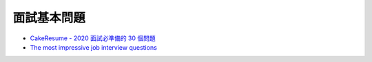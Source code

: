 面試基本問題
=============


- `CakeResume - 2020 面試必準備的 30 個問題 <https://www.cakeresume.com/resources/top-10-developer-programmer-job-interview-questions-2018>`_

- `The most impressive job interview questions <https://www.weforum.org/agenda/2015/03/the-most-impressive-job-interview-questions/?fbclid=IwAR1l6QHOr9paE78MJnk83Lm0uQbdYizbzK83AY0Vp1db4QjVqxLXYWQuu7s>`_









